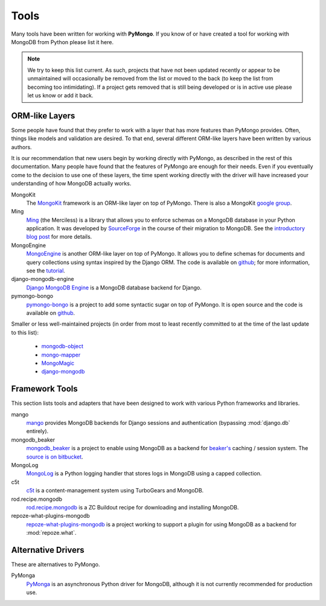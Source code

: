 Tools
=====
Many tools have been written for working with **PyMongo**. If you know
of or have created a tool for working with MongoDB from Python please
list it here.

.. note:: We try to keep this list current. As such, projects that
   have not been updated recently or appear to be unmaintained will
   occasionally be removed from the list or moved to the back (to keep
   the list from becoming too intimidating). If a project gets removed
   that is still being developed or is in active use please let us
   know or add it back.

ORM-like Layers
---------------
Some people have found that they prefer to work with a layer that
has more features than PyMongo provides. Often, things like models and
validation are desired. To that end, several different ORM-like layers
have been written by various authors.

It is our recommendation that new users begin by working directly with
PyMongo, as described in the rest of this documentation. Many people
have found that the features of PyMongo are enough for their
needs. Even if you eventually come to the decision to use one of these
layers, the time spent working directly with the driver will have
increased your understanding of how MongoDB actually works.

MongoKit
  The `MongoKit <http://bitbucket.org/namlook/mongokit/>`_ framework
  is an ORM-like layer on top of PyMongo. There is also a MongoKit
  `google group <http://groups.google.com/group/mongokit>`_.

Ming
  `Ming <http://merciless.sourceforge.net/>`_ (the Merciless) is a
  library that allows you to enforce schemas on a MongoDB database in
  your Python application. It was developed by `SourceForge
  <http://sourceforge.net/>`_ in the course of their migration to
  MongoDB. See the `introductory blog post
  <http://blog.pythonisito.com/2009/12/ming-01-released-python-library-for.html>`_
  for more details.

MongoEngine
  `MongoEngine <http://hmarr.com/mongoengine/>`_ is another ORM-like
  layer on top of PyMongo. It allows you to define schemas for
  documents and query collections using syntax inspired by the Django
  ORM. The code is available on `github
  <http://github.com/hmarr/mongoengine>`_; for more information, see
  the `tutorial <http://hmarr.com/mongoengine/tutorial.html>`_.

django-mongodb-engine
  `Django MongoDB Engine
  <http://github.com/django-mongodb-engine/mongodb-engine/>`_ is a MongoDB
  database backend for Django.

pymongo-bongo
  `pymongo-bongo <http://pypi.python.org/pypi/pymongo-bongo/>`_ is a
  project to add some syntactic sugar on top of PyMongo. It is open
  source and the code is available on `github
  <http://github.com/svetlyak40wt/pymongo-bongo>`_.

Smaller or less well-maintained projects (in order from most to least
recently committed to at the time of the last update to this list):

  - `mongodb-object <http://github.com/marcboeker/mongodb-object>`_
  - `mongo-mapper <http://github.com/jeffjenkins/mongo-mapper/tree/master>`_
  - `MongoMagic <http://bitbucket.org/bottiger/mongomagic/wiki/Home>`_
  - `django-mongodb <http://bitbucket.org/kpot/django-mongodb/>`_

Framework Tools
---------------
This section lists tools and adapters that have been designed to work with various Python frameworks and libraries.

mango
  `mango <http://github.com/vpulim/mango>`_ provides MongoDB
  backends for Django sessions and authentication (bypassing
  :mod:`django.db` entirely).

mongodb_beaker
  `mongodb_beaker <http://pypi.python.org/pypi/mongodb_beaker>`_ is a
  project to enable using MongoDB as a backend for `beaker's
  <http://beaker.groovie.org/>`_ caching / session system. The
  `source is on bitbucket
  <http://bitbucket.org/bwmcadams/mongodb_beaker/>`_.

MongoLog
  `MongoLog <http://github.com/andreisavu/mongodb-log/>`_
  is a Python logging handler that stores logs in MongoDB using a
  capped collection.

c5t
  `c5t <http://bitbucket.org/percious/c5t/>`_ is a
  content-management system using TurboGears and MongoDB.

rod.recipe.mongodb
  `rod.recipe.mongodb
  <http://pypi.python.org/pypi/rod.recipe.mongodb/>`_ is a ZC Buildout
  recipe for downloading and installing MongoDB.

repoze-what-plugins-mongodb
  `repoze-what-plugins-mongodb
  <http://code.google.com/p/repoze-what-plugins-mongodb/>`_ is a
  project working to support a plugin for using MongoDB as a backend
  for :mod:`repoze.what`.

Alternative Drivers
-------------------
These are alternatives to PyMongo.

PyMonga
  `PyMonga <http://github.com/fiorix/mongo-async-python-driver>`_ is
  an asynchronous Python driver for MongoDB, although it is not
  currently recommended for production use.
